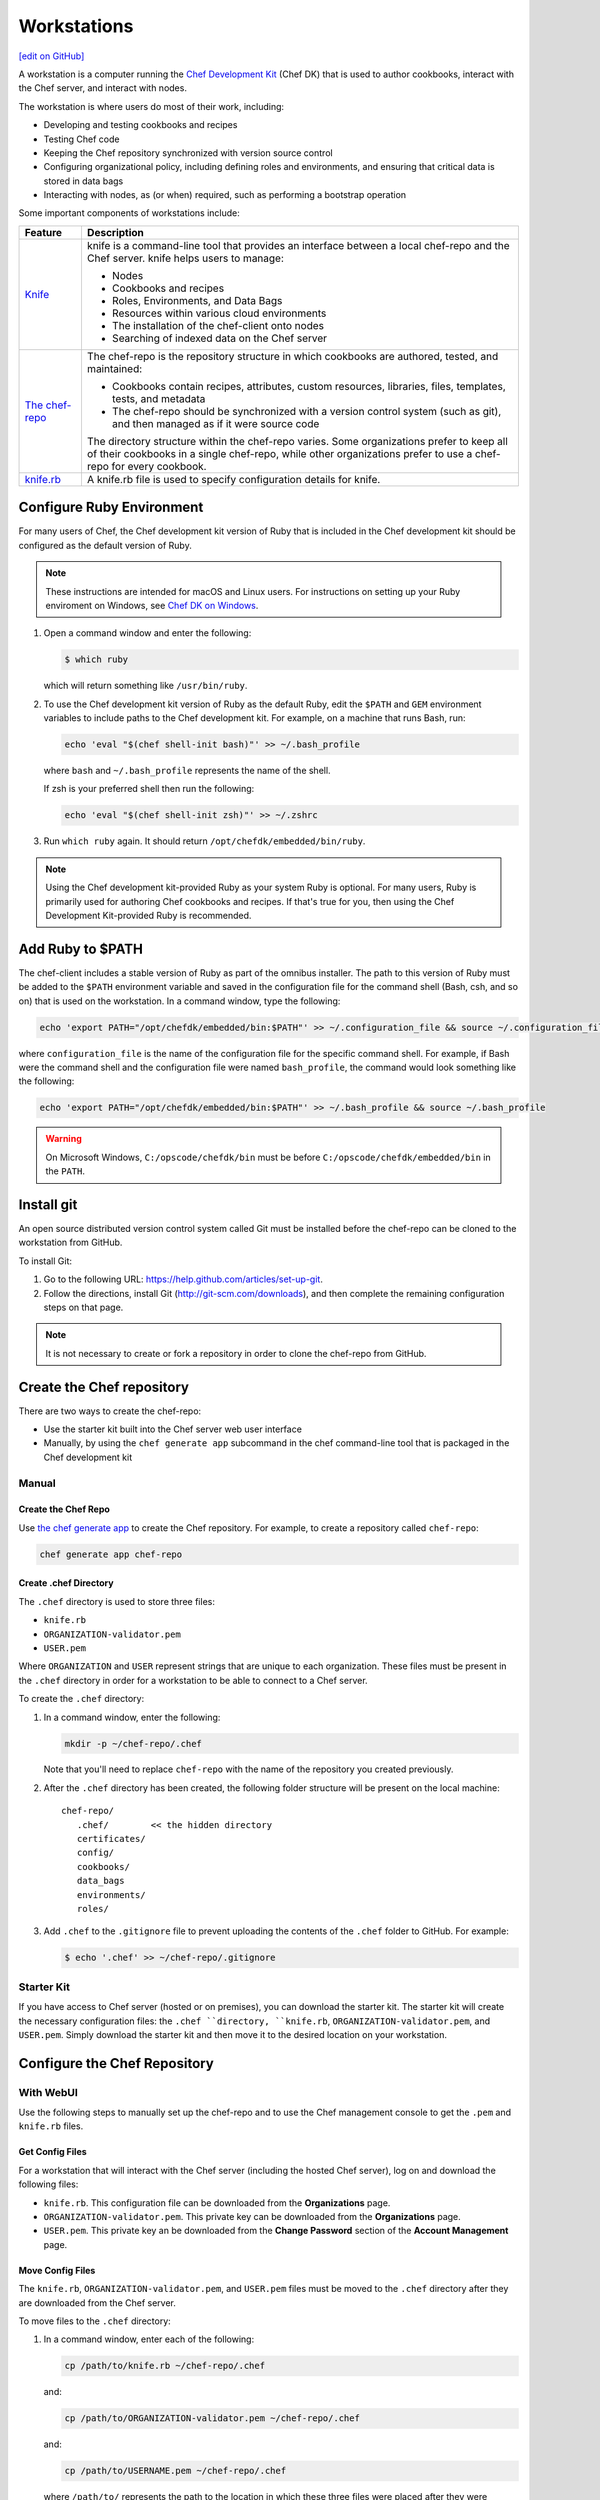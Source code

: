 =====================================================
Workstations
=====================================================
`[edit on GitHub] <https://github.com/chef/chef-web-docs/blob/master/chef_master/source/workstation.rst>`__

.. tag workstation_summary

A workstation is a computer running the `Chef Development Kit </about_chefdk.html>`__ (Chef DK) that is used to author cookbooks, interact with the Chef server, and interact with nodes.

The workstation is where users do most of their work, including:

* Developing and testing cookbooks and recipes
* Testing Chef code
* Keeping the Chef repository synchronized with version source control
* Configuring organizational policy, including defining roles and environments, and ensuring that critical data is stored in data bags
* Interacting with nodes, as (or when) required, such as performing a bootstrap operation

.. end_tag

Some important components of workstations include:

.. list-table::
   :widths: 60 420
   :header-rows: 1

   * - Feature
     - Description
   * - `Knife </knife.html>`__
     - .. tag knife_summary

       knife is a command-line tool that provides an interface between a local chef-repo and the Chef server. knife helps users to manage:

       * Nodes
       * Cookbooks and recipes
       * Roles, Environments, and Data Bags
       * Resources within various cloud environments
       * The installation of the chef-client onto nodes
       * Searching of indexed data on the Chef server

       .. end_tag

   * - `The chef-repo </chef_repo.html>`__
     - .. tag chef_repo_summary

       The chef-repo is the repository structure in which cookbooks are authored, tested, and maintained:

       * Cookbooks contain recipes, attributes, custom resources, libraries, files, templates, tests, and metadata
       * The chef-repo should be synchronized with a version control system (such as git), and then managed as if it were source code

       .. end_tag

       .. tag chef_repo_structure

       The directory structure within the chef-repo varies. Some organizations prefer to keep all of their cookbooks in a single chef-repo, while other organizations prefer to use a chef-repo for every cookbook.

       .. end_tag

   * - `knife.rb </config_rb_knife.html>`__
     - .. tag config_rb_knife_summary

       A knife.rb file is used to specify configuration details for knife.

       .. end_tag

Configure Ruby Environment
=====================================================
For many users of Chef, the Chef development kit version of Ruby that is included in the Chef development kit should be configured as the default version of Ruby.

.. note:: These instructions are intended for macOS and Linux users. For instructions on setting up your Ruby enviroment on Windows, see `Chef DK on Windows </dk_windows.html#configure-environment>`__.

#. Open a command window and enter the following:

   .. code-block:: bash

      $ which ruby

   which will return something like ``/usr/bin/ruby``.
#. To use the Chef development kit version of Ruby as the default Ruby, edit the ``$PATH`` and ``GEM`` environment variables to include paths to the Chef development kit. For example, on a machine that runs Bash, run:

   .. code-block:: bash

      echo 'eval "$(chef shell-init bash)"' >> ~/.bash_profile

   where ``bash`` and ``~/.bash_profile`` represents the name of the shell.

   If zsh is your preferred shell then run the following:

   .. code-block:: bash

    echo 'eval "$(chef shell-init zsh)"' >> ~/.zshrc

#. Run ``which ruby`` again. It should return ``/opt/chefdk/embedded/bin/ruby``.

.. note:: Using the Chef development kit-provided Ruby as your system Ruby is optional. For many users, Ruby is primarily used for authoring Chef cookbooks and recipes. If that's true for you, then using the Chef Development Kit-provided Ruby is recommended.


Add Ruby to $PATH
=====================================================
The chef-client includes a stable version of Ruby as part of the omnibus installer. The path to this version of Ruby must be added to the ``$PATH`` environment variable and saved in the configuration file for the command shell (Bash, csh, and so on) that is used on the workstation. In a command window, type the following:

.. code-block:: bash

   echo 'export PATH="/opt/chefdk/embedded/bin:$PATH"' >> ~/.configuration_file && source ~/.configuration_file

where ``configuration_file`` is the name of the configuration file for the specific command shell. For example, if Bash were the command shell and the configuration file were named ``bash_profile``, the command would look something like the following:

.. code-block:: bash

   echo 'export PATH="/opt/chefdk/embedded/bin:$PATH"' >> ~/.bash_profile && source ~/.bash_profile

.. warning:: On Microsoft Windows, ``C:/opscode/chefdk/bin`` must be before ``C:/opscode/chefdk/embedded/bin`` in the ``PATH``.

Install git
=====================================================
An open source distributed version control system called Git must be installed before the chef-repo can be cloned to the workstation from GitHub.

To install Git:

#. Go to the following URL: https://help.github.com/articles/set-up-git.

#. Follow the directions, install Git (http://git-scm.com/downloads), and then complete the remaining configuration steps on that page.

.. note:: It is not necessary to create or fork a repository in order to clone the chef-repo from GitHub.


Create the Chef repository
=====================================================
There are two ways to create the chef-repo:

* Use the starter kit built into the Chef server web user interface
* Manually, by using the ``chef generate app`` subcommand in the chef command-line tool that is packaged in the Chef development kit

Manual
-----------------------------------------------------

Create the Chef Repo
+++++++++++++++++++++++++++++++++++++++++++++++++++++

Use `the chef generate app </ctl_chef.html#chef-generate-app>`__ to create the Chef repository. For example, to create a repository called ``chef-repo``:

.. code-block:: ruby

   chef generate app chef-repo

Create .chef Directory
+++++++++++++++++++++++++++++++++++++++++++++++++++++

.. tag install_chef_client_repo_manual_chef_directory

The ``.chef`` directory is used to store three files:

* ``knife.rb``
* ``ORGANIZATION-validator.pem``
* ``USER.pem``

Where ``ORGANIZATION`` and ``USER`` represent strings that are unique to each organization. These files must be present in the ``.chef`` directory in order for a workstation to be able to connect to a Chef server.

To create the ``.chef`` directory:

#. In a command window, enter the following:

   .. code-block:: bash

      mkdir -p ~/chef-repo/.chef

   Note that you'll need to replace ``chef-repo`` with the name of the repository you created previously.

#. After the ``.chef`` directory has been created, the following folder structure will be present on the local machine::

      chef-repo/
         .chef/        << the hidden directory
         certificates/
         config/
         cookbooks/
         data_bags
         environments/
         roles/

#. Add ``.chef`` to the ``.gitignore`` file to prevent uploading the contents of the ``.chef`` folder to GitHub. For example:

   .. code-block:: bash

      $ echo '.chef' >> ~/chef-repo/.gitignore

.. end_tag

Starter Kit
-----------------------------------------------------
If you have access to Chef server (hosted or on premises), you can download the starter kit. The starter kit will create the necessary configuration files: the ``.chef ``directory, ``knife.rb``, ``ORGANIZATION-validator.pem``, and ``USER.pem``. Simply download the starter kit and then move it to the desired location on your workstation.

Configure the Chef Repository
=====================================================

With WebUI
-----------------------------------------------------
Use the following steps to manually set up the chef-repo and to use the Chef management console to get the ``.pem`` and ``knife.rb`` files.

Get Config Files
+++++++++++++++++++++++++++++++++++++++++++++++++++++

For a workstation that will interact with the Chef server (including the hosted Chef server), log on and download the following files:

* ``knife.rb``. This configuration file can be downloaded from the **Organizations** page.
* ``ORGANIZATION-validator.pem``. This private key can be downloaded from the **Organizations** page.
* ``USER.pem``. This private key an be downloaded from the **Change Password** section of the **Account Management** page.

Move Config Files
+++++++++++++++++++++++++++++++++++++++++++++++++++++

The ``knife.rb``, ``ORGANIZATION-validator.pem``, and ``USER.pem`` files must be moved to the ``.chef`` directory after they are downloaded from the Chef server.

To move files to the ``.chef`` directory:

#. In a command window, enter each of the following:

   .. code-block:: bash

      cp /path/to/knife.rb ~/chef-repo/.chef

   and:

   .. code-block:: bash

      cp /path/to/ORGANIZATION-validator.pem ~/chef-repo/.chef

   and:

   .. code-block:: bash

      cp /path/to/USERNAME.pem ~/chef-repo/.chef

   where ``/path/to/`` represents the path to the location in which these three files were placed after they were downloaded.

#. Verify that the files are in the ``.chef`` folder.

Without WebUI
-----------------------------------------------------
Use the following steps to manually set up the Chef repository, create the ``ORGANIZATION-validator.pem`` and ``USER.pem`` files with the ``chef-server-ctl`` command line tool, and then create the ``knife.rb`` file.

Create an Organization
+++++++++++++++++++++++++++++++++++++++++++++++++++++

On the Chef server machine create the ``ORGANIZATION-validator.pem`` from the command line using ``chef-server-ctl``. Run the following command:

.. code-block:: bash

   $ chef-server-ctl org-create ORG_NAME ORG_FULL_NAME -f FILE_NAME

where

* The name must begin with a lower-case letter or digit, may only contain lower-case letters, digits, hyphens, and underscores, and must be between 1 and 255 characters. For example: ``chef``
* The full name must begin with a non-white space character and must be between 1 and 1023 characters. For example: ``"Chef Software, Inc."``
* ``-f FILE_NAME``: Write the ``ORGANIZATION-validator.pem`` to ``FILE_NAME`` instead of printing it to ``STDOUT``. For example: ``/tmp/chef.key``.

For example, an organization named ``chef``, with a full name of ``Chef Software, Inc.``, and with the ORGANIZATION-validator.pem file saved to ``/tmp/chef.key``:

.. code-block:: bash

   $ chef-server-ctl org-create chef "Chef Software, Inc." -f /tmp/chef.key

Create a User
+++++++++++++++++++++++++++++++++++++++++++++++++++++

On the Chef server machine create the ``USER.pem`` from the command line using ``chef-server-ctl``. Run the following command:

.. code-block:: bash

   $ chef-server-ctl user-create USER_NAME FIRST_NAME LAST_NAME EMAIL PASSWORD -f FILE_NAME

where

* ``-f FILE_NAME`` writes the ``USER.pem`` to a file instead of ``STDOUT``. For example: ``/tmp/grantmc.key``.

For example: a user named ``grantmc``, with a first and last name of ``Grant McLennan``, an email address of ``grantmc@chef.io``, a poorly-chosen password, and a ``USER.pem`` file saved to ``/tmp/grantmc.key``:

.. code-block:: bash

   $ chef-server-ctl user-create grantmc Grant McLennan grantmc@chef.io p@s5w0rD! -f /tmp/grantmc.key

Move .pem Files
+++++++++++++++++++++++++++++++++++++++++++++++++++++

The ``ORGANIZATION-validator.pem`` and ``USER.pem`` files must be moved to the ``.chef`` directory after they are downloaded from the Chef server.

To move files to the .chef directory:

#. In a command window, enter each of the following:

   .. code-block:: bash

      cp /path/to/ORGANIZATION-validator.pem ~/chef-repo/.chef

   and:

   .. code-block:: bash

      cp /path/to/USERNAME.pem ~/chef-repo/.chef

   where ``/path/to/`` represents the path to the location in which these three files were placed after they were downloaded.

#. Verify that the files are in the ``.chef`` folder.

Create the knife.rb File
+++++++++++++++++++++++++++++++++++++++++++++++++++++

The ``knife.rb`` file must be created in the ``.chef`` folder. It should look similar to:

.. code-block:: ruby

   current_dir = File.dirname(__FILE__)
   log_level                :info
   log_location             STDOUT
   node_name                'node_name'
   client_key               "#{current_dir}/USER.pem"
   validation_client_name   'ORG_NAME-validator'
   validation_key           "#{current_dir}/ORGANIZATION-validator.pem"
   chef_server_url          'https://api.chef.io/organizations/ORG_NAME'
   cache_type               'BasicFile'
   cache_options( :path => "#{ENV['HOME']}/.chef/checksums" )
   cookbook_path            ["#{current_dir}/../cookbooks"]

At a minimum, you must update the following settings with the appropriate values:

* ``client_key`` should point to the location of the Chef server user's ``.pem`` file on your workstation.
* ``validation_client_name`` should be updated with the name of the desired organization that was created on the Chef server.
* ``validation_key`` should point to the location of your organization's ``.pem`` file on your workstation.
* ``chef_server_url`` must be updated with the domain or IP address used to access the Chef server.

See the `knife documentation </config_rb_knife.html>`__ for more details.

Get SSL Certificates
=====================================================
Chef server 12 enables SSL verification by default for all requests made to the server, such as those made by knife and the chef-client. The certificate that is generated during the installation of the Chef server is self-signed, which means there isn't a signing certificate authority (CA) to verify. In addition, this certificate must be downloaded to any machine from which knife and/or the chef-client will make requests to the Chef server.

Use the ``knife ssl fetch`` subcommand to pull the SSL certificate down from the Chef server:

.. code-block:: bash

   knife ssl fetch

See `SSL Certificates </chef_client_security.html#ssl-certificates>`__ for more information about how knife and the chef-client use SSL certificates generated by the Chef server.

Verify Install
=====================================================
A workstation is installed correctly when it is able to use knife to communicate with the Chef server.

To verify that a workstation can connect to the Chef server:

#. In a command window, navigate to the Chef repository:

   .. code-block:: bash

      cd ~/chef-repo

#. In a command window, enter the following:

   .. code-block:: bash

      knife client list

   to return a list of clients (registered nodes and workstations) that have access to the Chef server. For example:

   .. code-block:: bash

      workstation
      registered_node
